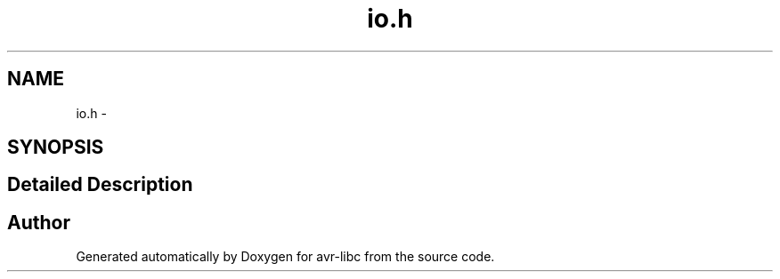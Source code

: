 .TH "io.h" 3 "9 Sep 2016" "Version 2.0.0" "avr-libc" \" -*- nroff -*-
.ad l
.nh
.SH NAME
io.h \- 
.SH SYNOPSIS
.br
.PP
.SH "Detailed Description"
.PP 

.SH "Author"
.PP 
Generated automatically by Doxygen for avr-libc from the source code.
